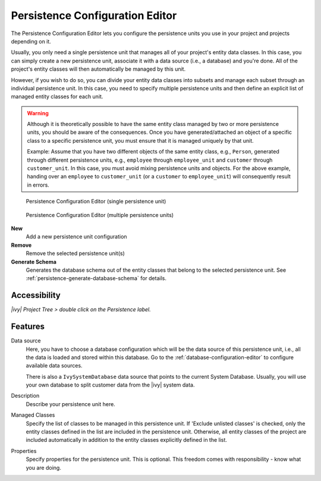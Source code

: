 .. _persistence-configuration-editor:

Persistence Configuration Editor
--------------------------------

The Persistence Configuration Editor lets you configure the persistence
units you use in your project and projects depending on it.

Usually, you only need a single persistence unit that manages all of your
project's entity data classes. In this case, you can simply create a new
persistence unit, associate it with a data source (i.e., a database) and
you're done. All of the project's entity classes will then automatically
be managed by this unit.

However, if you wish to do so, you can divide your entity data classes
into subsets and manage each subset through an individual persistence
unit. In this case, you need to specify multiple persistence units and
then define an explicit list of managed entity classes for each unit.

.. warning::

   Although it is theoretically possible to have the same entity class
   managed by two or more persistence units, you should be aware of the
   consequences. Once you have generated/attached an object of a
   specific class to a specific persistence unit, you must ensure
   that it is managed uniquely by that unit.

   Example: Assume that you have two different objects of the same
   entity class, e.g., ``Person``, generated through different
   persistence units, e.g., ``employee`` through ``employee_unit`` and
   ``customer`` through ``customer_unit``. In this case, you must
   avoid mixing persistence units and objects. For the above
   example, handing over an ``employee`` to ``customer_unit`` (or
   a ``customer`` to ``employee_unit``) will consequently result in
   errors.

.. figure:: /_images/persistence/persistence-configuration-editor-single-unit.png
   :alt: Persistence Configuration Editor (single persistence unit)

   Persistence Configuration Editor (single persistence unit)

.. figure:: /_images/persistence/persistence-configuration-editor-multiple-unit.png
   :alt: Persistence Configuration Editor (multiple persistence units)

   Persistence Configuration Editor (multiple persistence units)

**New**
   Add a new persistence unit configuration

**Remove**
   Remove the selected persistence unit(s)

**Generate Schema**
   Generates the database schema out of the entity classes that belong to
   the selected persistence unit. See :ref:`persistence-generate-database-schema`
   for details.

Accessibility
^^^^^^^^^^^^^

*|ivy| Project Tree > double click on the Persistence label.*

Features
^^^^^^^^

Data source
   Here, you have to choose a database configuration which will be the
   data source of this persistence unit, i.e., all the data is loaded
   and stored within this database. Go to the :ref:`database-configuration-editor`
   to configure available data sources.

   There is also a ``IvySystemDatabase`` data source that points to the
   current System Database. Usually, you will use your own database
   to split customer data from the |ivy| system data.

Description
   Describe your persistence unit here.

Managed Classes
   Specify the list of classes to be managed in this persistence unit. If
   'Exclude unlisted classes' is checked, only the entity classes defined in the
   list are included in the persistence unit. Otherwise, all entity classes of
   the project are included automatically in addition to the entity classes
   explicitly defined in the list.

Properties
   Specify properties for the persistence unit. This is optional. This
   freedom comes with responsibility - know what you are doing.
